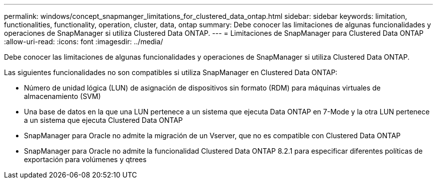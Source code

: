 ---
permalink: windows/concept_snapmanger_limitations_for_clustered_data_ontap.html 
sidebar: sidebar 
keywords: limitation, functionalities, functionality, operation, cluster, data, ontap 
summary: Debe conocer las limitaciones de algunas funcionalidades y operaciones de SnapManager si utiliza Clustered Data ONTAP. 
---
= Limitaciones de SnapManager para Clustered Data ONTAP
:allow-uri-read: 
:icons: font
:imagesdir: ../media/


[role="lead"]
Debe conocer las limitaciones de algunas funcionalidades y operaciones de SnapManager si utiliza Clustered Data ONTAP.

Las siguientes funcionalidades no son compatibles si utiliza SnapManager en Clustered Data ONTAP:

* Número de unidad lógica (LUN) de asignación de dispositivos sin formato (RDM) para máquinas virtuales de almacenamiento (SVM)
* Una base de datos en la que una LUN pertenece a un sistema que ejecuta Data ONTAP en 7-Mode y la otra LUN pertenece a un sistema que ejecuta Clustered Data ONTAP
* SnapManager para Oracle no admite la migración de un Vserver, que no es compatible con Clustered Data ONTAP
* SnapManager para Oracle no admite la funcionalidad Clustered Data ONTAP 8.2.1 para especificar diferentes políticas de exportación para volúmenes y qtrees

